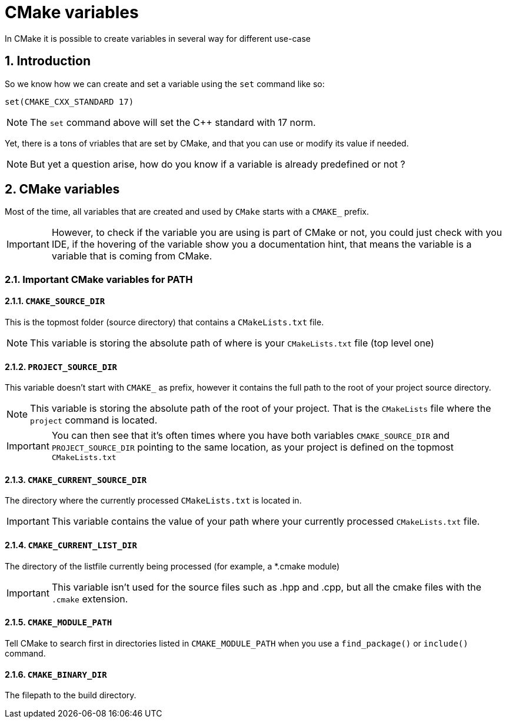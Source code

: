 = CMake variables
In CMake it is possible to create variables in several way for different use-case

:toc:
:sectnums:

== Introduction
So we know how we can create and set a variable using the `set` command like so:

```cmake
set(CMAKE_CXX_STANDARD 17)
```

NOTE: The `set` command above will set the C++ standard with 17 norm.

Yet, there is a tons of vriables that are set by CMake, and that you can use or modify its value if needed.

NOTE: But yet a question arise, how do you know if a variable is already predefined or not ?

== CMake variables
Most of the time, all variables that are created and used by `CMake` starts with a `CMAKE_` prefix.

IMPORTANT: However, to check if the variable you are using is part of CMake or not, you could just check with you IDE, if the hovering of the variable show you a documentation hint, that means the variable is a variable that is coming from CMake.

=== Important CMake variables for PATH

==== `CMAKE_SOURCE_DIR`

This is the topmost folder (source directory) that contains a `CMakeLists.txt` file.

NOTE: This variable is storing the absolute path of where is your `CMakeLists.txt` file (top level one)

==== `PROJECT_SOURCE_DIR`

This variable doesn't start with `CMAKE_` as prefix, however it contains the full path to the root of your project source directory.

NOTE: This variable is storing the absolute path of the root of your project. That is the `CMakeLists` file where the `project` command is located.

IMPORTANT: You can then see that it's often times where you have both variables `CMAKE_SOURCE_DIR` and `PROJECT_SOURCE_DIR` pointing to the same location, as your project is defined on the topmost `CMakeLists.txt`

==== `CMAKE_CURRENT_SOURCE_DIR`

The directory where the currently processed `CMakeLists.txt` is located in.

IMPORTANT: This variable contains the value of your path where your currently processed `CMakeLists.txt` file.

==== `CMAKE_CURRENT_LIST_DIR`

The directory of the listfile currently being processed (for example, a *.cmake module)

IMPORTANT: This variable isn't used for the source files such as .hpp and .cpp, but all the cmake files with the `.cmake` extension.

==== `CMAKE_MODULE_PATH`

Tell CMake to search first in directories listed in `CMAKE_MODULE_PATH` when you use a `find_package()` or `include()` command.

==== `CMAKE_BINARY_DIR`

The filepath to the build directory.